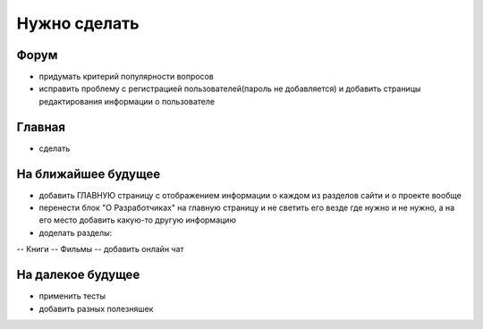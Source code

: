 Нужно сделать
=============

Форум
-----
- придумать критерий популярности вопросов
- исправить проблему с регистрацией пользователей(пароль не добавляется) и добавить страницы редактирования информации о пользователе

Главная
-------
- сделать

На ближайшее будущее
--------------------
- добавить ГЛАВНУЮ страницу с отображением информации о каждом из разделов сайти и о проекте вообще
- перенести блок "О Разработчиках" на главную страницу и не светить его везде где нужно и не нужно, а на его место добавить какую-то другую информацию
- доделать разделы:
-- Книги
-- Фильмы
-- добавить онлайн чат

На далекое будущее
------------------
- применить тесты
- добавить разных полезняшек
